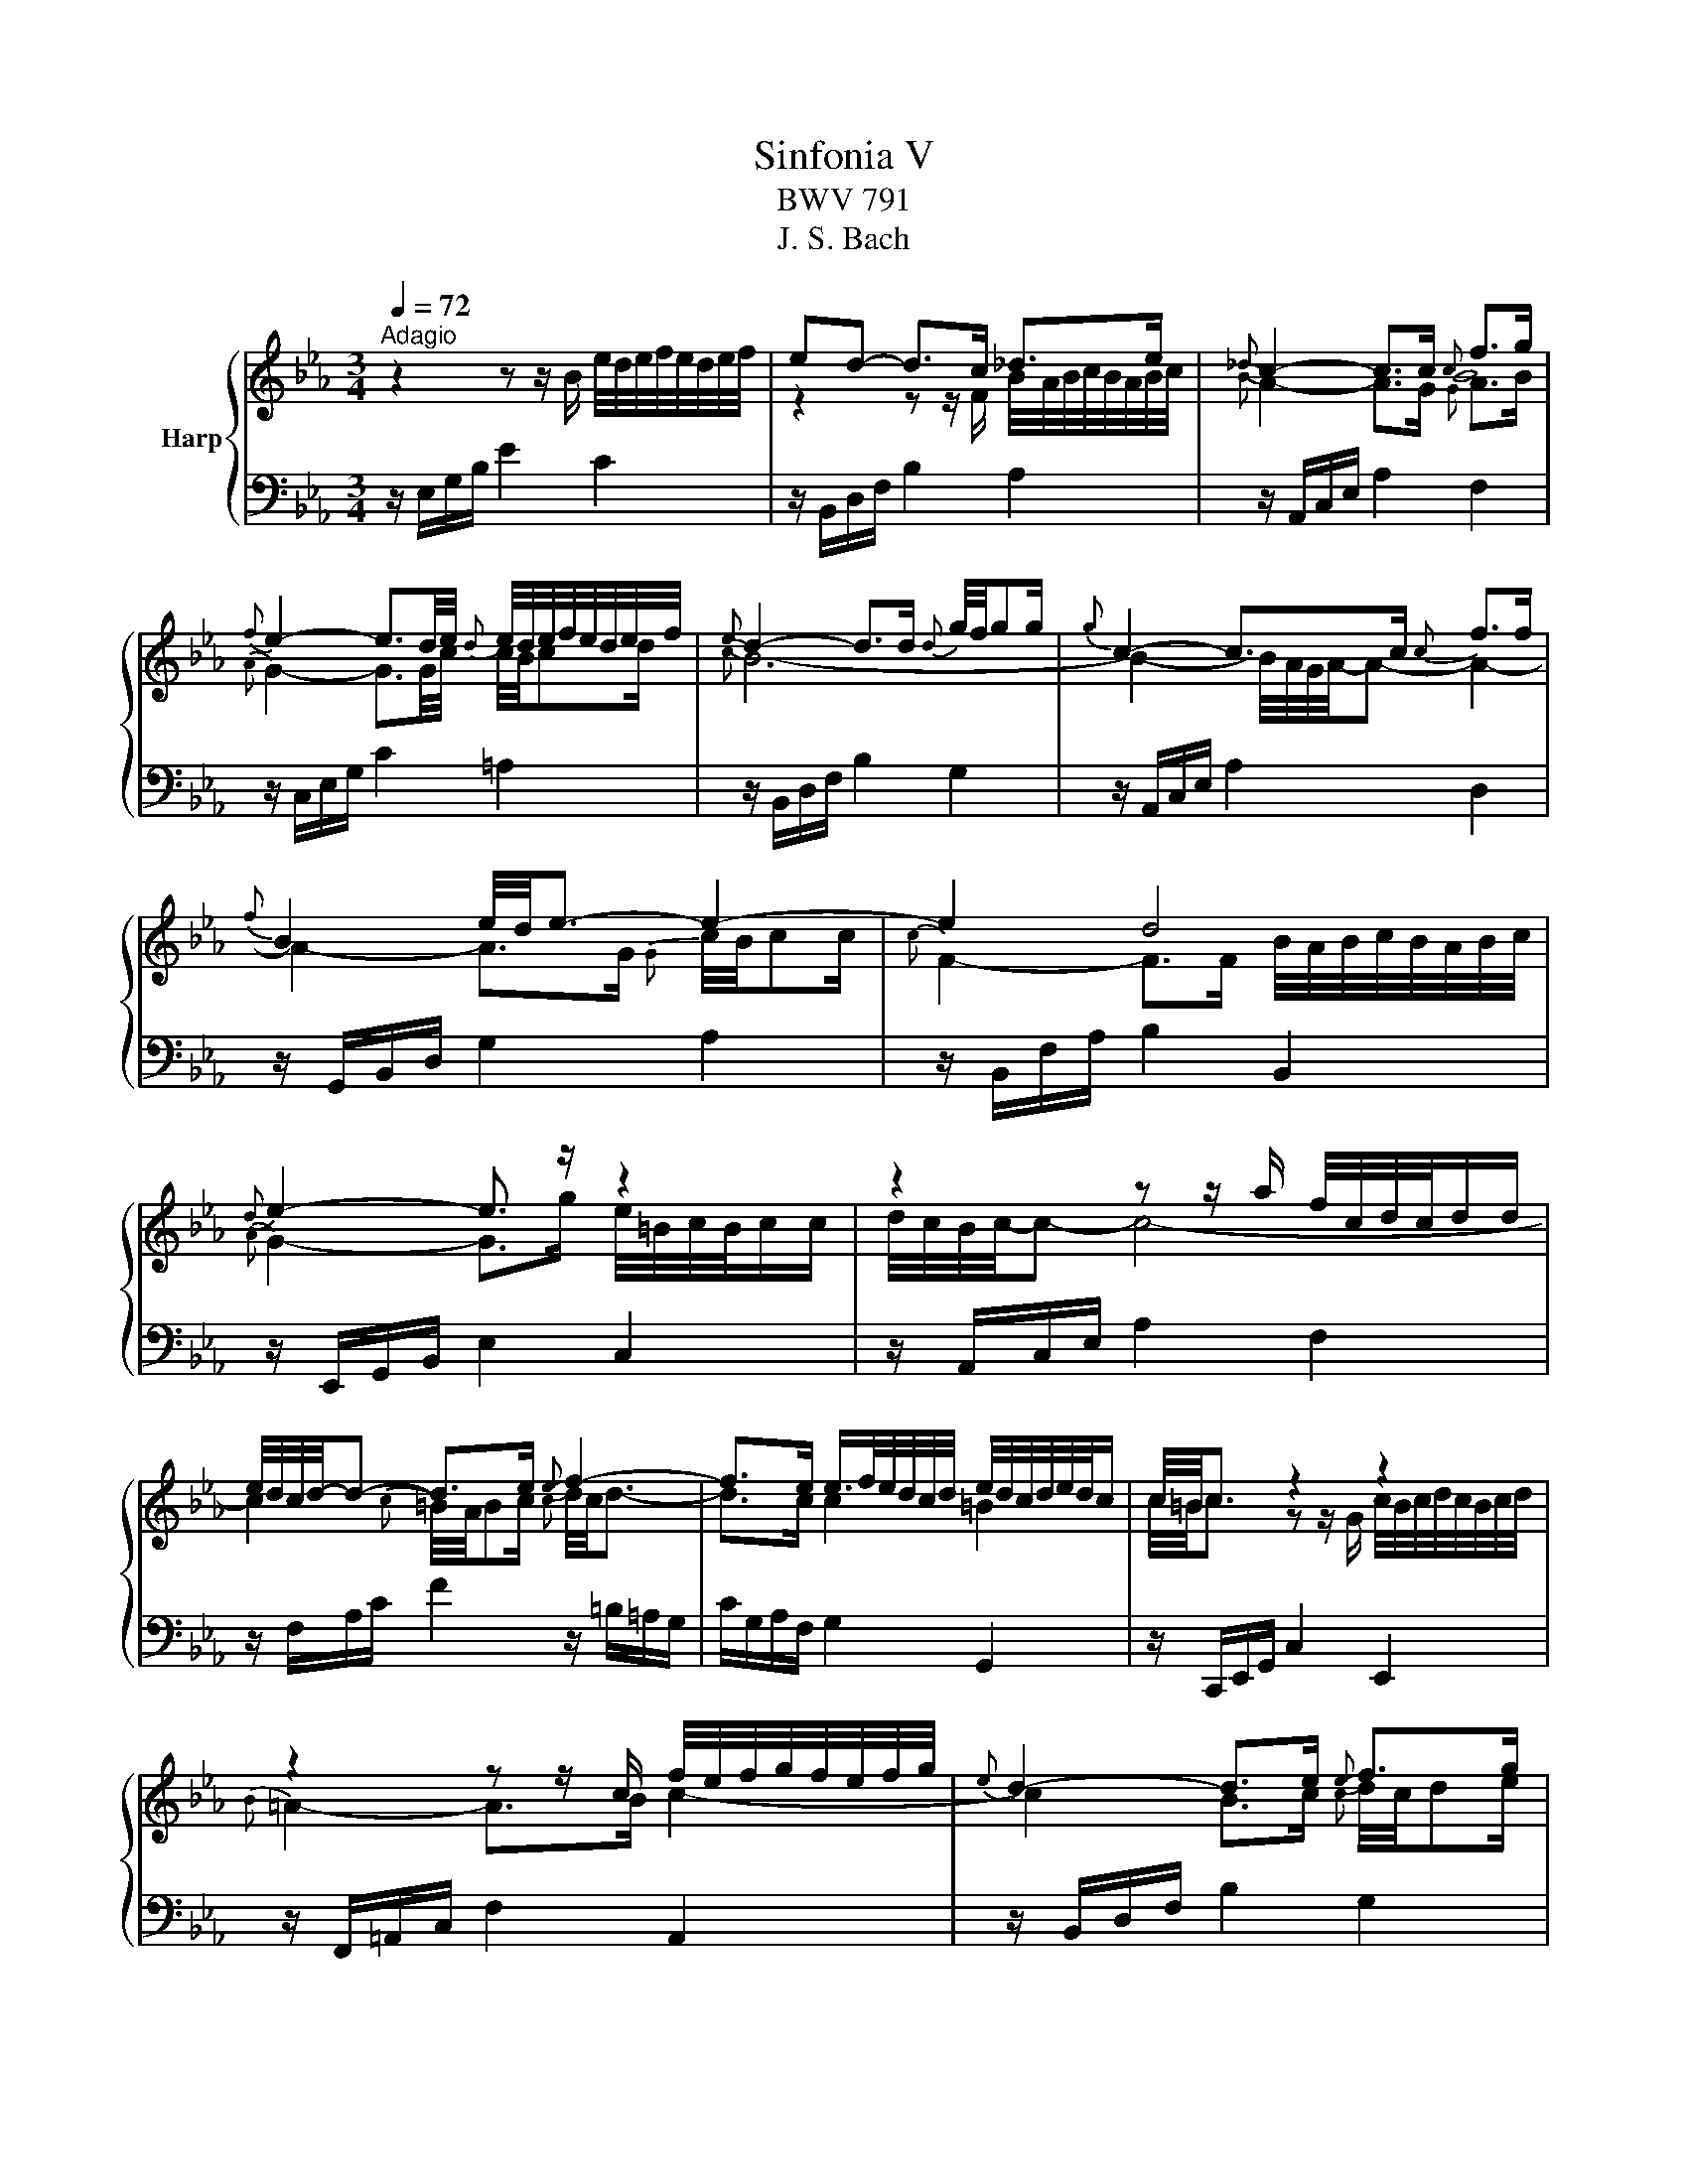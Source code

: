 X:1
T:Sinfonia V
T:BWV 791
T:J. S. Bach
%%score { ( 1 3 ) | 2 }
L:1/8
Q:1/4=72
M:3/4
K:Eb
V:1 treble nm="Harp"
V:3 treble 
V:2 bass 
V:1
"^Adagio" z2 z z/ B/ e/4d/4e/4f/4e/4d/4e/4f/4 | ed- d>c _d>e |{_d} c2- c>c{c} f>g | %3
{f} e2- e3/2d/4e/4{d} e/4d/4e/4f/4e/4d/4e/4f/4 |{e} d2- d>d{d} g/4f/4gg/ |{g} c2- c>c{c} f>f | %6
{f} B2 e/4d/4e3/2- e2- | e2 d4 |{d} e2- e3/2 z/ z2 | z2 z z/ a/ f/4c/4d/4c/4d/d/ | %10
 e/4d/4c/4d/4-d- d>e{e} f2- | f>e e/>f/e/4d/4c/4d/4 e/4d/4c/4d/4e/4d/4c/ | c/4=B/4c3/2 z2 z2 | %13
 z2 z z/ c/ f/4e/4f/4g/4f/4e/4f/4g/4 |{e} d2- d>e{e} f>g | %15
{f} e>d d/c/4B/4=A/4B/4e/4c/4 d/4c/4B/4c/4d/4c/4B/ | B/4=A/4B3/2 z z/ b/ b/4a/4g/4a/4b/4a/4b/ | %17
{a} g2- g>a b2- | b>g{f} =e>f g2- | g>f{e} _d>c{c} f>g |{f} =e2- e>e z/ aa/ | %21
 a2 g/4f/4g/f/=e/4f/4{f} b>b | b2 f/4=e/4=d/4e/4f/4e/4f/4e/4{e} f>e | %23
{=e} f>g f2- f/4e/4d/4e/4f/4e/4f/ | f2 z2 z2 | z2 z z/ f/ ba/g/4f/4 |{f} g2- g>a{e} _d2- | %27
 d>c c2 c/4B/4A/4B/4c/4B/4A/ | A/4G/4A3/2- A>E A/4G/4A/4B/4A/4G/4A/4B/4 |{A} G2- G>F G>A | %30
 B2- B>F{F} B>c |{B} A2- A>G{G} A>B |{A} G2- G>G c>c | c2 c/4B/4A/4B/4- B3- | %34
 B2 B/4A/4G/4A/4- A3- | A2- A>G A/4B/4c/4B/4c/c/ |{c} F2- F>F B/4A/4B/4c/4B/4A/4B/4c/4 | %37
{!fermata!A} !fermata!G6 |] %38
V:2
 z/ E,/G,/B,/ E2 C2 | z/ B,,/D,/F,/ B,2 A,2 | z/ A,,/C,/E,/ A,2 F,2 | z/ C,/E,/G,/ C2 =A,2 | %4
 z/ B,,/D,/F,/ B,2 G,2 | z/ A,,/C,/E,/ A,2 D,2 | z/ G,,/B,,/D,/ G,2 A,2 | z/ B,,/F,/A,/ B,2 B,,2 | %8
 z/ E,,/G,,/B,,/ E,2 C,2 | z/ A,,/C,/E,/ A,2 F,2 | z/ F,/A,/C/ F2 z/ =B,/=A,/G,/ | %11
 C/G,/A,/F,/ G,2 G,,2 | z/ C,,/E,,/G,,/ C,2 E,,2 | z/ F,,/=A,,/C,/ F,2 A,,2 | %14
 z/ B,,/D,/F,/ B,2 G,2 | z/ G,/=A,/B,/ F,2 F,,2 | z/ B,,/D,/F,/ B,2 D,2 | z/ E,/G,/B,/ E2 G,2 | %18
 z/ A,,/C,/E,/ A,2 =E,2 | z/ F,,/A,,/C,/ F,2 _D,2 | z/ C,/=E,/G,/ C2 A,2 | z/ B,,/_D,/F,/ B,2 G,2 | %22
 z/ C,,/=E,,/G,,/ C,2 _D,2 | z/ _D,/C,/B,,/ C,2 C,,2 | z/ F,,/A,,/C,/ F,2 A,,2 | %25
 z/ B,,/_D,/F,/ B,2 D,2 | z/ E,/G,/B,/ E2 z/ G,/F,/E,/ | A,/E,/F,/_D,/ E,2 E,,2 | %28
 z/ A,,/C,/E,/ A,2 F,2 | z/ E,,/G,,/B,,/ E,2 C,2 | z/ B,,/D,/F,/ B,2 G,2 | z/ A,,/C,/E,/ A,2 F,2 | %32
 z/ C,/E,/G,/ C2 =A,2 | z/ B,,/D,/F,/ B,2 E,2 | z/ A,,/C,/E,/ A,2 D,2 | z/ G,,/B,,/D,/ G,2 A,2 | %36
 z/ B,,/F,/A,/ B,2 B,,2 | !fermata!E,,6 |] %38
V:3
 x6 | z2 z z/ F/ B/4A/4B/4c/4B/4A/4B/4c/4 |{B} A2- A>G{G} A>B |{A} G2- G3/2G/4c/4 c/4B/4cd/ | %4
{c} B6- | B2- B/4A/4G/4A/4-A- A2- | A2- A>G{G} c/4B/4cc/ |{c} F2- F>F B/4A/4B/4c/4B/4A/4B/4c/4 | %8
{A} G2- G>g e/4=B/4c/4B/4c/c/ | d/4c/4B/4c/4-c- c4- | c2{c} =B/4A/4Bc/{c} d/4c/4d3/2- | %11
 d>c c2 =B2 | c/4=B/4c3/2 z z/ G/ c/4B/4c/4d/4c/4B/4c/4d/4 |{B} =A2- A>B c2- | %14
 c2 B>c{c} d/4c/4de/ |{d} c>B B2 =A2 | B/4=A/4B3/2 z2 z2 | z2 z z/ e/ e/4_d/4c/4d/4e/4d/4e/ | %18
{_d} c2- c>d{c} B>c |{B} A2- A>G{G} A>B | c2- c>c f/4=e/4f_e/ | e/4_d/4c/4d/4-d- d4- | %22
 d2 c>B{B} A>G |{G} A>B A2 G>A | A/4G/4A3/2- A>c{c} fe/_d/4c/4 |{c} _d6- | d2- d>c B2- | %27
 B>A A2 G2 | A2 z2 z2 | z2 z z/ B,/ E/4D/4E/4F/4E/4D/4E/4F/4 |{E} D2- D>C{C} _D>E | %31
{_D} C2- C>C{C} F>G |{F} E2- E>D{D} E/4D/4EF/ |{E} D2- D>D G/4F/4GG/ | GC- C>C D/4E/4F/4E/4F/F/ | %35
{F} B,2 E4- | E2{E} D4 |{D} E6 |] %38

